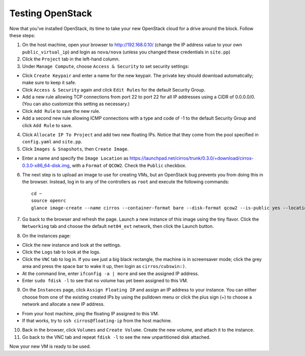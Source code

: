 Testing OpenStack
-----------------

Now that you've installed OpenStack, its time to take your new OpenStack cloud 
for a drive around the block. Follow these steps:

1. On the host machine, open your browser to http://192.168.0.10/  (change the 
   IP address value to your own ``public_virtual_ip``) and login as ``nova/nova``
   (unless you changed these credentials in ``site.pp``)

2. Click the ``Project`` tab in the left-hand column.

3. Under ``Manage Compute``, choose ``Access & Security`` to set security settings:

- Click ``Create Keypair`` and enter a name for the new keypair.  The 
  private key should download automatically; make sure to keep it safe.

- Click ``Access & Security`` again and click ``Edit Rules`` for the 
  default Security Group.  

- Add a new rule allowing TCP connections from 
  port 22 to port 22 for all IP addresses using a CIDR of 0.0.0.0/0.  
  (You can also customize this setting as necessary.)  

- Click ``Add Rule`` to save the new rule.

- Add a second new rule allowing ICMP connections with a type and code of 
  -1 to the default Security Group and click ``Add Rule`` to save.

4. Click ``Allocate IP To Project`` and add two new floating IPs.  Notice that 
   they come from the pool specified in ``config.yaml`` and ``site.pp``.

5. Click ``Images & Snapshots``, then ``Create Image``.

- Enter a name and specify the ``Image Location`` as 
  https://launchpad.net/cirros/trunk/0.3.0/+download/cirros-0.3.0-x86_64-disk.img, 
  with a ``Format`` of ``QCOW2``.  Check the ``Public`` checkbox.

6. The next step is to upload an image to use for creating VMs, but an OpenStack 
   bug prevents you from doing this in the browser. Instead, log in to any of 
   the controllers as ``root`` and execute the following commands::

     cd ~
     source openrc
     glance image-create --name cirros --container-format bare --disk-format qcow2 --is-public yes --location https://launchpad.net/cirros/trunk/0.3.0/+download/cirros-0.3.0-x86_64-disk.img

7. Go back to the browser and refresh the page. Launch a new instance of this image
   using the tiny flavor.  Click the ``Networking`` tab and choose the default 
   ``net04_ext`` network, then click the Launch button.

8. On the instances page:

- Click the new instance and look at the settings.

- Click the ``Logs`` tab to look at the logs.

- Click the ``VNC`` tab to log in. If you see just a big black rectangle, the 
  machine is in screensaver mode; click the grey area and press the space 
  bar to wake it up, then login as ``cirros/cubswin:)``.

- At the command line, enter ``ifconfig -a | more`` and see the assigned IP address.

- Enter ``sudo fdisk -l`` to see that no volume has yet been assigned to this VM.

9. On the ``Instances`` page, click ``Assign Floating IP`` and assign an IP 
   address to your instance. You can either choose from one of the existing 
   created IPs by using the pulldown menu or click the plus sign (+) to choose 
   a network and allocate a new IP address.

- From your host machine, ping the floating IP assigned to this VM.

- If that works, try to ``ssh cirros@floating-ip`` from the host machine.

10. Back in the browser, click ``Volumes`` and ``Create Volume``.  Create the 
    new volume, and attach it to the instance.

11. Go back to the VNC tab and repeat ``fdisk -l`` to see the new unpartitioned 
    disk attached.

Now your new VM is ready to be used.